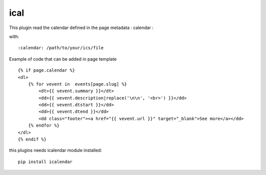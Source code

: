 ical
--------

This plugin read the calendar defined in the page metadata : calendar :

with::

    :calendar: /path/to/your/ics/file

Example of code that can be added in page template ::


    {% if page.calendar %}
    <dl>
        {% for vevent in  events[page.slug] %}
            <dt>{{ vevent.summary }}</dt>
            <dd>{{ vevent.description|replace('\n\n', '<br>') }}</dd>
            <dd>{{ vevent.dtstart }}</dd>
            <dd>{{ vevent.dtend }}</dd>
            <dd class="footer"><a href="{{ vevent.url }}" target="_blank">See more</a></dd>
        {% endfor %}
    </dl>
    {% endif %}
    
this plugins needs icalendar module installed::

	pip install icalendar

